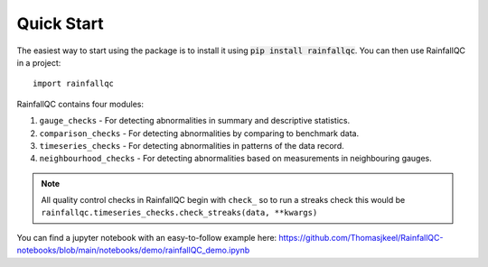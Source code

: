 .. highlight:: shell

============
Quick Start
============
The easiest way to start using the package is to install it using :code:`pip install rainfallqc`.
You can then use RainfallQC in a project::

    import rainfallqc


RainfallQC contains four modules:

1. ``gauge_checks`` - For detecting abnormalities in summary and descriptive statistics.
2. ``comparison_checks`` - For detecting abnormalities by comparing to benchmark data.
3. ``timeseries_checks`` - For detecting abnormalities in patterns of the data record.
4. ``neighbourhood_checks`` - For detecting abnormalities based on measurements in neighbouring gauges.

.. note::
    All quality control checks in RainfallQC begin with ``check_`` so to run a streaks check this would be ``rainfallqc.timeseries_checks.check_streaks(data, **kwargs)``

You can find a jupyter notebook with an easy-to-follow example here: https://github.com/Thomasjkeel/RainfallQC-notebooks/blob/main/notebooks/demo/rainfallQC_demo.ipynb
